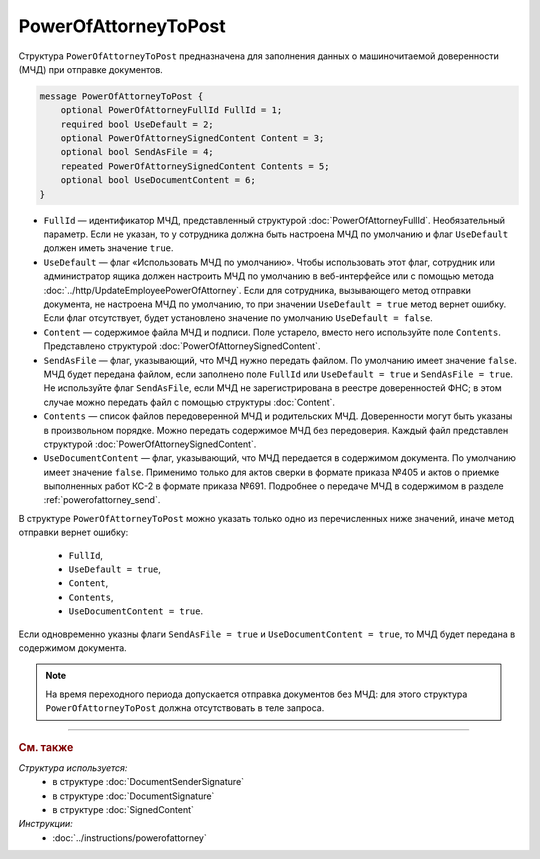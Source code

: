 PowerOfAttorneyToPost
=====================

Структура ``PowerOfAttorneyToPost`` предназначена для заполнения данных о машиночитаемой доверенности (МЧД) при отправке документов.

.. code-block:: protobuf

    message PowerOfAttorneyToPost {
        optional PowerOfAttorneyFullId FullId = 1;
        required bool UseDefault = 2;
        optional PowerOfAttorneySignedContent Content = 3;
        optional bool SendAsFile = 4;
        repeated PowerOfAttorneySignedContent Contents = 5;
        optional bool UseDocumentContent = 6;
    }

- ``FullId`` — идентификатор МЧД, представленный структурой :doc:`PowerOfAttorneyFullId`. Необязательный параметр. Если не указан, то у сотрудника должна быть настроена МЧД по умолчанию и флаг ``UseDefault`` должен иметь значение ``true``.

- ``UseDefault`` — флаг «Использовать МЧД по умолчанию». Чтобы использовать этот флаг, сотрудник или администратор ящика должен настроить МЧД по умолчанию в веб-интерфейсе или с помощью метода :doc:`../http/UpdateEmployeePowerOfAttorney`. Если для сотрудника, вызывающего метод отправки документа, не настроена МЧД по умолчанию, то при значении ``UseDefault = true`` метод вернет ошибку. Если флаг отсутствует, будет установлено значение по умолчанию ``UseDefault = false``.

- ``Content`` — содержимое файла МЧД и подписи. Поле устарело, вместо него используйте поле ``Contents``. Представлено структурой :doc:`PowerOfAttorneySignedContent`.

- ``SendAsFile`` — флаг, указывающий, что МЧД нужно передать файлом. По умолчанию имеет значение ``false``. МЧД будет передана файлом, если заполнено поле ``FullId`` или ``UseDefault = true`` и ``SendAsFile = true``. Не используйте флаг ``SendAsFile``, если МЧД не зарегистрирована в реестре доверенностей ФНС; в этом случае можно передать файл с помощью структуры :doc:`Content`.

- ``Contents`` — список файлов передоверенной МЧД и родительских МЧД. Доверенности могут быть указаны в произвольном порядке. Можно передать содержимое МЧД без передоверия. Каждый файл представлен структурой :doc:`PowerOfAttorneySignedContent`.

- ``UseDocumentContent`` — флаг, указывающий, что МЧД передается в содержимом документа. По умолчанию имеет значение ``false``. Применимо только для актов сверки в формате приказа №405 и актов о приемке выполненных работ КС-2 в формате приказа №691. Подробнее о передаче МЧД в содержимом в разделе :ref:`powerofattorney_send`.

В структуре ``PowerOfAttorneyToPost`` можно указать только одно из перечисленных ниже значений, иначе метод отправки вернет ошибку:

	- ``FullId``,
	- ``UseDefault = true``,
	- ``Content``,
	- ``Contents``,
	- ``UseDocumentContent = true``.

Если одновременно указны флаги ``SendAsFile = true`` и ``UseDocumentContent = true``, то МЧД будет передана в содержимом документа.

.. note::

	На время переходного периода допускается отправка документов без МЧД: для этого структура ``PowerOfAttorneyToPost`` должна отсутствовать в теле запроса.


----

.. rubric:: См. также

*Структура используется:*
	- в структуре :doc:`DocumentSenderSignature`
	- в структуре :doc:`DocumentSignature`
	- в структуре :doc:`SignedContent`

*Инструкции:*
	- :doc:`../instructions/powerofattorney`